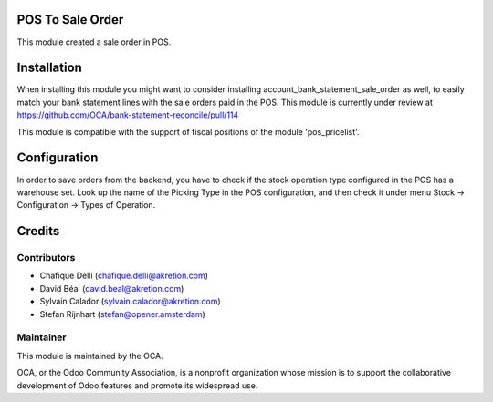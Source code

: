 POS To Sale Order
=================

This module created a sale order in POS.

Installation
============
When installing this module you might want to consider installing account_bank_statement_sale_order as well, to easily match your bank statement lines with the sale orders paid in the POS. This module is currently under review at https://github.com/OCA/bank-statement-reconcile/pull/114

This module is compatible with the support of fiscal positions of the module 'pos_pricelist'.

Configuration
=============
In order to save orders from the backend, you have to check if the stock operation type configured in the POS has a warehouse set. Look up the name of the Picking Type in the POS configuration, and then check it under menu Stock -> Configuration -> Types of Operation.

Credits
=======

Contributors
------------

* Chafique Delli (chafique.delli@akretion.com)
* David Béal (david.beal@akretion.com)
* Sylvain Calador (sylvain.calador@akretion.com)
* Stefan Rijnhart (stefan@opener.amsterdam)

Maintainer
----------

.. image:: http://odoo-community.org/logo.png
   :alt: Odoo Community Association
   :target: http://odoo-community.org

This module is maintained by the OCA.

OCA, or the Odoo Community Association, is a nonprofit organization whose mission is to support the collaborative development of Odoo features and promote its widespread use.
